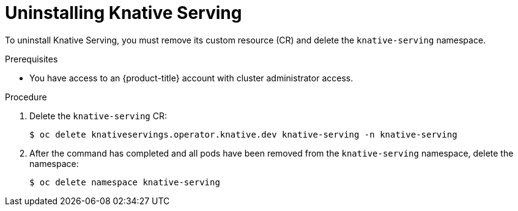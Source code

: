 // Module included in the following assemblies:
//
// * serverless/install/removing-openshift-serverless.adoc

:_content-type: PROCEDURE
[id="serverless-uninstalling-knative-serving_{context}"]
= Uninstalling Knative Serving

To uninstall Knative Serving, you must remove its custom resource (CR) and delete the `knative-serving` namespace.

.Prerequisites

* You have access to an {product-title} account with cluster administrator access.

.Procedure

. Delete the `knative-serving` CR:
+
[source,terminal]
----
$ oc delete knativeservings.operator.knative.dev knative-serving -n knative-serving
----

. After the command has completed and all pods have been removed from the `knative-serving` namespace, delete the namespace:
+
[source,terminal]
----
$ oc delete namespace knative-serving
----
